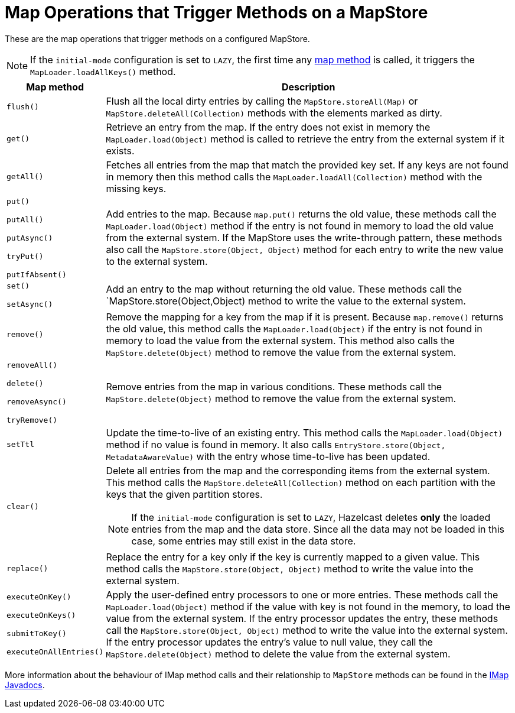 = Map Operations that Trigger Methods on a MapStore
:description: These are the map operations that trigger methods on a configured MapStore.

{description}

NOTE: If the `initial-mode` configuration is set to `LAZY`, the first time any link:https://docs.hazelcast.org/docs/{full-version}/javadoc/com/hazelcast/map/IMap.html[map method]
is called, it triggers the `MapLoader.loadAllKeys()` method.

[cols="1m,5a"]
|===
|Map method|Description

|flush()
|Flush all the local dirty entries by calling the `MapStore.storeAll(Map)` or `MapStore.deleteAll(Collection)` methods with the elements marked as dirty.

|get()
|Retrieve an entry from the map. If the entry does not exist in memory the `MapLoader.load(Object)` method is called to retrieve
the entry from the external system if it exists.

|getAll()
|Fetches all entries from the map that match the provided key set. If any keys are not found in memory then this method calls the `MapLoader.loadAll(Collection)` method with the missing keys.

|put()

putAll()

putAsync()

tryPut()

putIfAbsent()

|Add entries to the map. Because `map.put()` returns the old value, these methods call the `MapLoader.load(Object)` method if the entry is not found in memory to load the old value from the external system. If the MapStore uses the write-through pattern, these methods also call the `MapStore.store(Object, Object)` method for each entry to write the new value to the external system.

|set()

setAsync()

|Add an entry to the map without returning the old value. These methods call the `MapStore.store(Object,Object) method to write the value to the external system.

|remove()
|Remove the mapping for a key from the map if it is present. Because `map.remove()` returns the old value, this method calls the `MapLoader.load(Object)` if the entry is not found in memory to load the value from the external system. This method also calls the `MapStore.delete(Object)` method to remove the value from the external system.

|removeAll()

delete()

removeAsync()

tryRemove()

|Remove entries from the map in various conditions. These methods call the `MapStore.delete(Object)` method to remove the value from the external system.

|setTtl
| Update the time-to-live of an existing entry. This method calls the `MapLoader.load(Object)` method if no value is found in memory. It also calls `EntryStore.store(Object, MetadataAwareValue)` with the entry whose time-to-live has been updated.

|clear()
|Delete all entries from the map and the corresponding items from the external system. This method calls the `MapStore.deleteAll(Collection)` method on each partition with the keys that the given partition stores.

NOTE: If the `initial-mode` configuration is set to `LAZY`,  Hazelcast deletes *only* the
loaded entries from the map and the data store. Since all the data may not be loaded in this case, some entries may still exist in the data store.

|replace()
|Replace the entry for a key only if the key is currently mapped to a given value. This method calls the `MapStore.store(Object, Object)` method to write the value into the external system. 

|executeOnKey()

executeOnKeys()

submitToKey()

executeOnAllEntries()

|Apply the user-defined entry processors to one or more entries. These methods call the `MapLoader.load(Object)` method if the value with key is not found in the memory, to load the value from the external system. If the entry processor updates the entry, these methods call the `MapStore.store(Object, Object)` method to write the value into the external system. If the entry processor updates the entry's value to null value, they call the `MapStore.delete(Object)` method to delete the value from the external system.
|===

More information about the behaviour of IMap method calls and their relationship to `MapStore` methods can be found in the
https://docs.hazelcast.org/docs/{full-version}/javadoc/com/hazelcast/map/IMap.html[IMap Javadocs].